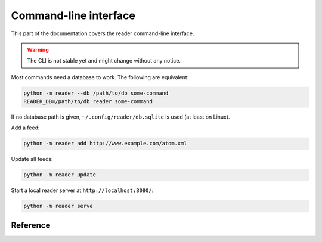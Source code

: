 
Command-line interface
======================

This part of the documentation covers the reader command-line interface.

.. warning::

    The CLI is not stable yet and might change without any notice.

Most commands need a database to work. The following are equivalent:

.. code-block:: bash

    python -m reader --db /path/to/db some-command
    READER_DB=/path/to/db reader some-command

If no database path is given, ``~/.config/reader/db.sqlite`` is used
(at least on Linux).

Add a feed:

.. code-block:: bash

    python -m reader add http://www.example.com/atom.xml

Update all feeds:

.. code-block:: bash

    python -m reader update

Start a local reader server at ``http://localhost:8080/``:

.. code-block:: bash

    python -m reader serve


Reference
---------

.. click:: reader.cli:cli
    :prog: reader
    :show-nested:

